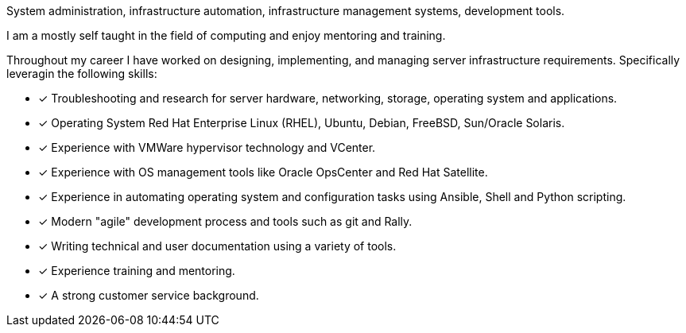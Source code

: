 System administration, infrastructure automation, infrastructure
management systems, development tools.

I am a mostly self taught in the field of computing and enjoy 
mentoring and training.

Throughout my career I have worked on designing, implementing, and
managing server infrastructure requirements. 
Specifically leveragin the following skills:

* [*] Troubleshooting and research for server hardware, networking,
  storage, operating system and applications.

* [*] Operating System Red Hat Enterprise Linux (RHEL), Ubuntu, Debian,
  FreeBSD, Sun/Oracle Solaris.

* [*] Experience with VMWare hypervisor technology and VCenter.

* [*] Experience with OS management tools like Oracle OpsCenter and
  Red Hat Satellite.

* [*] Experience in automating operating system and configuration tasks
  using Ansible, Shell and Python scripting.

* [*] Modern "agile" development process and tools such as git and Rally.

* [*] Writing technical and user documentation using a variety of tools.

* [*] Experience training and mentoring.

* [*] A strong customer service background.

